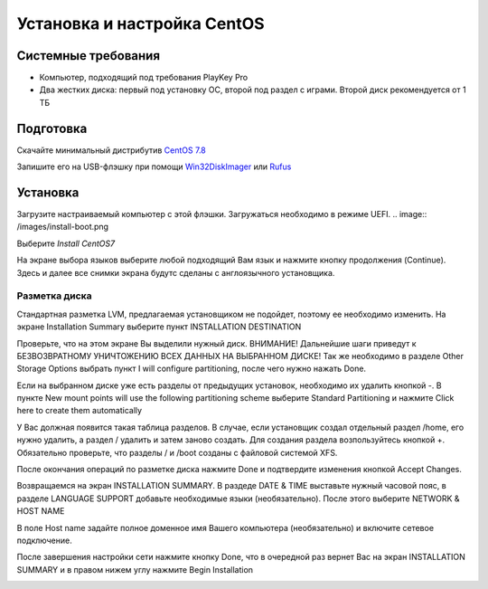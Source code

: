 
Установка и настройка CentOS
#############################

Системные требования
********************
* Компьютер, подходящий под требования PlayKey Pro
* Два жестких диска: первый под установку ОС, второй под раздел с играми. Второй диск рекомендуется от 1 ТБ


Подготовка
**********
Скачайте минимальный дистрибутив `CentOS 7.8 <https://mirror.yandex.ru/centos/7.8.2003/isos/x86_64/CentOS-7-x86_64-Minimal-2003.iso>`_

Запишите его на USB-флэшку при помощи `Win32DiskImager <https://sourceforge.net/projects/win32diskimager/files/latest/download>`_ или `Rufus <https://rufus.ie/>`_


Установка
*********
Загрузите настраиваемый компьютер с этой флэшки. Загружаться необходимо в режиме UEFI.
.. image:: /images/install-boot.png

Выберите *Install CentOS7*

На экране выбора языков выберите любой подходящий Вам язык и нажмите кнопку продолжения (Continue). Здесь и далее все снимки экрана будутс сделаны с англоязычного установщика.

.. image:: /images/install-language-sel.png


Разметка диска
==============
Стандартная разметка LVM, предлагаемая установщиком не подойдет, поэтому ее необходимо изменить. 
На экране Installation Summary выберите пункт INSTALLATION DESTINATION

.. image:: /images/install-summary.png

Проверьте, что на этом экране Вы выделили нужный диск. ВНИМАНИЕ! Дальнейшие шаги приведут к БЕЗВОЗВРАТНОМУ УНИЧТОЖЕНИЮ ВСЕХ ДАННЫХ НА ВЫБРАННОМ ДИСКЕ!
Так же необходимо в разделе Other Storage Options выбрать пункт I will configure partitioning, после чего нужно нажать Done.

.. image:: /images/install-dev-sel.png

Если на выбранном диске уже есть разделы от предыдущих установок, необходимо их удалить кнопкой -.
В пункте New mount points will use the following partitioning scheme выберите Standard Partitioning и нажмите Click here to create them automatically

.. image:: /images/install-part-step1.png

У Вас должная появится такая таблица разделов. В случае, если установщик создал отдельный раздел /home, его нужно удалить, а раздел / удалить и затем заново создать.
Для создания раздела возпользуйтесь кнопкой +. Обязательно проверьте, что разделы / и /boot созданы с файловой системой XFS.

.. image:: /images/install-part-step2.png

После окончания операций по разметке диска нажмите Done и подтвердите изменения кнопкой Accept Changes. 

.. image:: /images/install-part-accept.png

Возвращаемся на экран INSTALLATION SUMMARY. В раздеде DATE & TIME выставьте нужный часовой пояс, в разделе LANGUAGE SUPPORT добавьте необходимые языки (необязательно).
После этого выберите NETWORK & HOST NAME

.. image:: /images/install-net1.png

В поле  Host name задайте полное доменное имя Вашего компьютера (необязательно) и включите сетевое подключение.

.. image:: /images/install-net1.png

После завершения настройки сети нажмите кнопку Done, что в очередной раз вернет Вас на экран INSTALLATION SUMMARY и в правом нижем углу нажмите Begin Installation

.. image:: /images/install-begin.png









